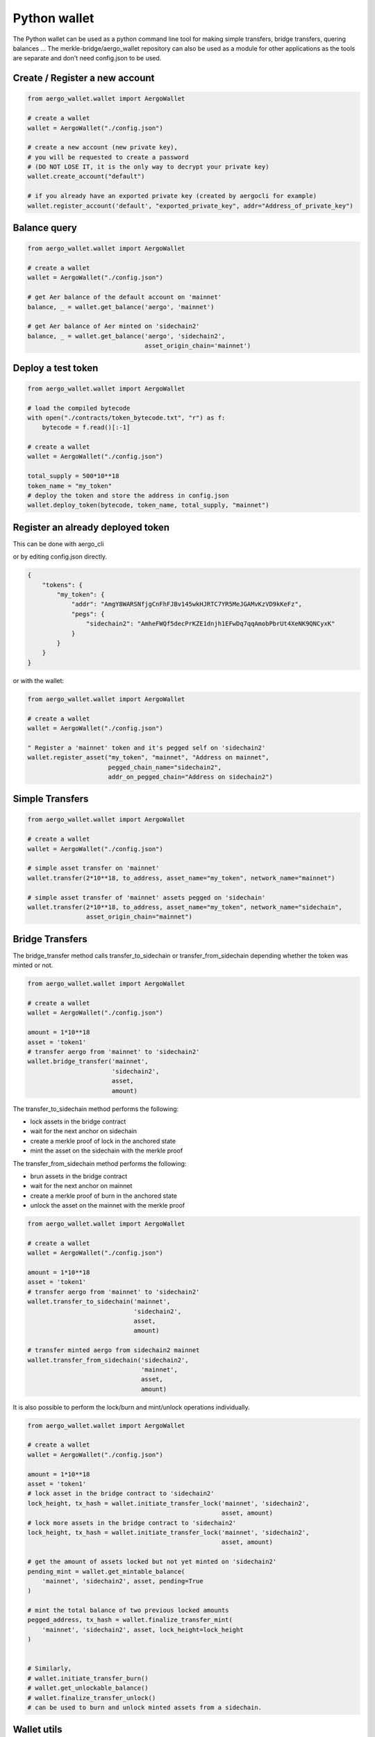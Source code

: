 Python wallet
=============

The Python wallet can be used as a python command line tool for making simple transfers, 
bridge transfers, quering balances ...
The merkle-bridge/aergo_wallet repository can also be used as a module for other applications 
as the tools are separate and don't need config.json to be used. 


Create / Register a new account
-------------------------------

.. code-block:: python

    from aergo_wallet.wallet import AergoWallet

    # create a wallet
    wallet = AergoWallet("./config.json")

    # create a new account (new private key), 
    # you will be requested to create a password 
    # (DO NOT LOSE IT, it is the only way to decrypt your private key)
    wallet.create_account("default")

    # if you already have an exported private key (created by aergocli for example)
    wallet.register_account('default', "exported_private_key", addr="Address_of_private_key")


Balance query
-------------

.. code-block:: python

    from aergo_wallet.wallet import AergoWallet

    # create a wallet
    wallet = AergoWallet("./config.json")

    # get Aer balance of the default account on 'mainnet'
    balance, _ = wallet.get_balance('aergo', 'mainnet')

    # get Aer balance of Aer minted on 'sidechain2'
    balance, _ = wallet.get_balance('aergo', 'sidechain2',
                                    asset_origin_chain='mainnet')

Deploy a test token
-------------------

.. code-block:: python

    from aergo_wallet.wallet import AergoWallet

    # load the compiled bytecode
    with open("./contracts/token_bytecode.txt", "r") as f:
        bytecode = f.read()[:-1]

    # create a wallet
    wallet = AergoWallet("./config.json")

    total_supply = 500*10**18
    token_name = "my_token"
    # deploy the token and store the address in config.json
    wallet.deploy_token(bytecode, token_name, total_supply, "mainnet")


Register an already deployed token
----------------------------------
This can be done with aergo_cli

.. image:: images/register_asset.png

or by editing config.json directly.

.. code-block:: json

    {
        "tokens": {
            "my_token": {
                "addr": "AmgY8WARSNfjgCnFhFJBv145wkHJRTC7YR5MeJGAMvKzVD9kKeFz",
                "pegs": {
                    "sidechain2": "AmheFWQf5decPrKZE1dnjh1EFwDq7qqAmobPbrUt4XeNK9QNCyxK"
                }
            }
        }
    }

or with the wallet:

.. code-block:: python

    from aergo_wallet.wallet import AergoWallet

    # create a wallet
    wallet = AergoWallet("./config.json")

    " Register a 'mainnet' token and it's pegged self on 'sidechain2'
    wallet.register_asset("my_token", "mainnet", "Address on mainnet",
                          pegged_chain_name="sidechain2",
                          addr_on_pegged_chain="Address on sidechain2")

Simple Transfers
---------------- 

.. code-block:: python

    from aergo_wallet.wallet import AergoWallet

    # create a wallet
    wallet = AergoWallet("./config.json")

    # simple asset transfer on 'mainnet'
    wallet.transfer(2*10**18, to_address, asset_name="my_token", network_name="mainnet")

    # simple asset transfer of 'mainnet' assets pegged on 'sidechain'
    wallet.transfer(2*10**18, to_address, asset_name="my_token", network_name="sidechain",
                    asset_origin_chain="mainnet")


Bridge Transfers
----------------

The bridge_transfer method calls transfer_to_sidechain or transfer_from_sidechain
depending whether the token was minted or not.

.. code-block:: python

    from aergo_wallet.wallet import AergoWallet

    # create a wallet
    wallet = AergoWallet("./config.json")

    amount = 1*10**18
    asset = 'token1'
    # transfer aergo from 'mainnet' to 'sidechain2'
    wallet.bridge_transfer('mainnet',
                           'sidechain2',
                           asset,
                           amount)

The transfer_to_sidechain method performs the following:

- lock assets in the bridge contract
- wait for the next anchor on sidechain
- create a merkle proof of lock in the anchored state
- mint the asset on the sidechain with the merkle proof

The transfer_from_sidechain method performs the following:

- brun assets in the bridge contract
- wait for the next anchor on mainnet
- create a merkle proof of burn in the anchored state
- unlock the asset on the mainnet with the merkle proof


.. code-block:: python

    from aergo_wallet.wallet import AergoWallet

    # create a wallet
    wallet = AergoWallet("./config.json")

    amount = 1*10**18
    asset = 'token1'
    # transfer aergo from 'mainnet' to 'sidechain2'
    wallet.transfer_to_sidechain('mainnet',
                                 'sidechain2',
                                 asset,
                                 amount)

    # transfer minted aergo from sidechain2 mainnet
    wallet.transfer_from_sidechain('sidechain2',
                                   'mainnet',
                                   asset,
                                   amount)


It is also possible to perform the lock/burn and mint/unlock operations individually.

.. code-block:: python

    from aergo_wallet.wallet import AergoWallet

    # create a wallet
    wallet = AergoWallet("./config.json")

    amount = 1*10**18
    asset = 'token1'
    # lock asset in the bridge contract to 'sidechain2'
    lock_height, tx_hash = wallet.initiate_transfer_lock('mainnet', 'sidechain2',
                                                         asset, amount)
    # lock more assets in the bridge contract to 'sidechain2'
    lock_height, tx_hash = wallet.initiate_transfer_lock('mainnet', 'sidechain2',
                                                         asset, amount)

    # get the amount of assets locked but not yet minted on 'sidechain2'
    pending_mint = wallet.get_mintable_balance(
        'mainnet', 'sidechain2', asset, pending=True
    )

    # mint the total balance of two previous locked amounts
    pegged_address, tx_hash = wallet.finalize_transfer_mint(
        'mainnet', 'sidechain2', asset, lock_height=lock_height
    )


    # Similarly, 
    # wallet.initiate_transfer_burn()
    # wallet.get_unlockable_balance()
    # wallet.finalize_transfer_unlock() 
    # can be used to burn and unlock minted assets from a sidechain.


Wallet utils
------------

If you wish to use the wallet as a module for other applications, the following tools are available:

- wallet_utils.py
- transfer_to_sidechain.py
- transfer_from_sidechain.py
- token_deployer.py

You will need to connect your own herapy instances to nodes and load your private key in herapy.
